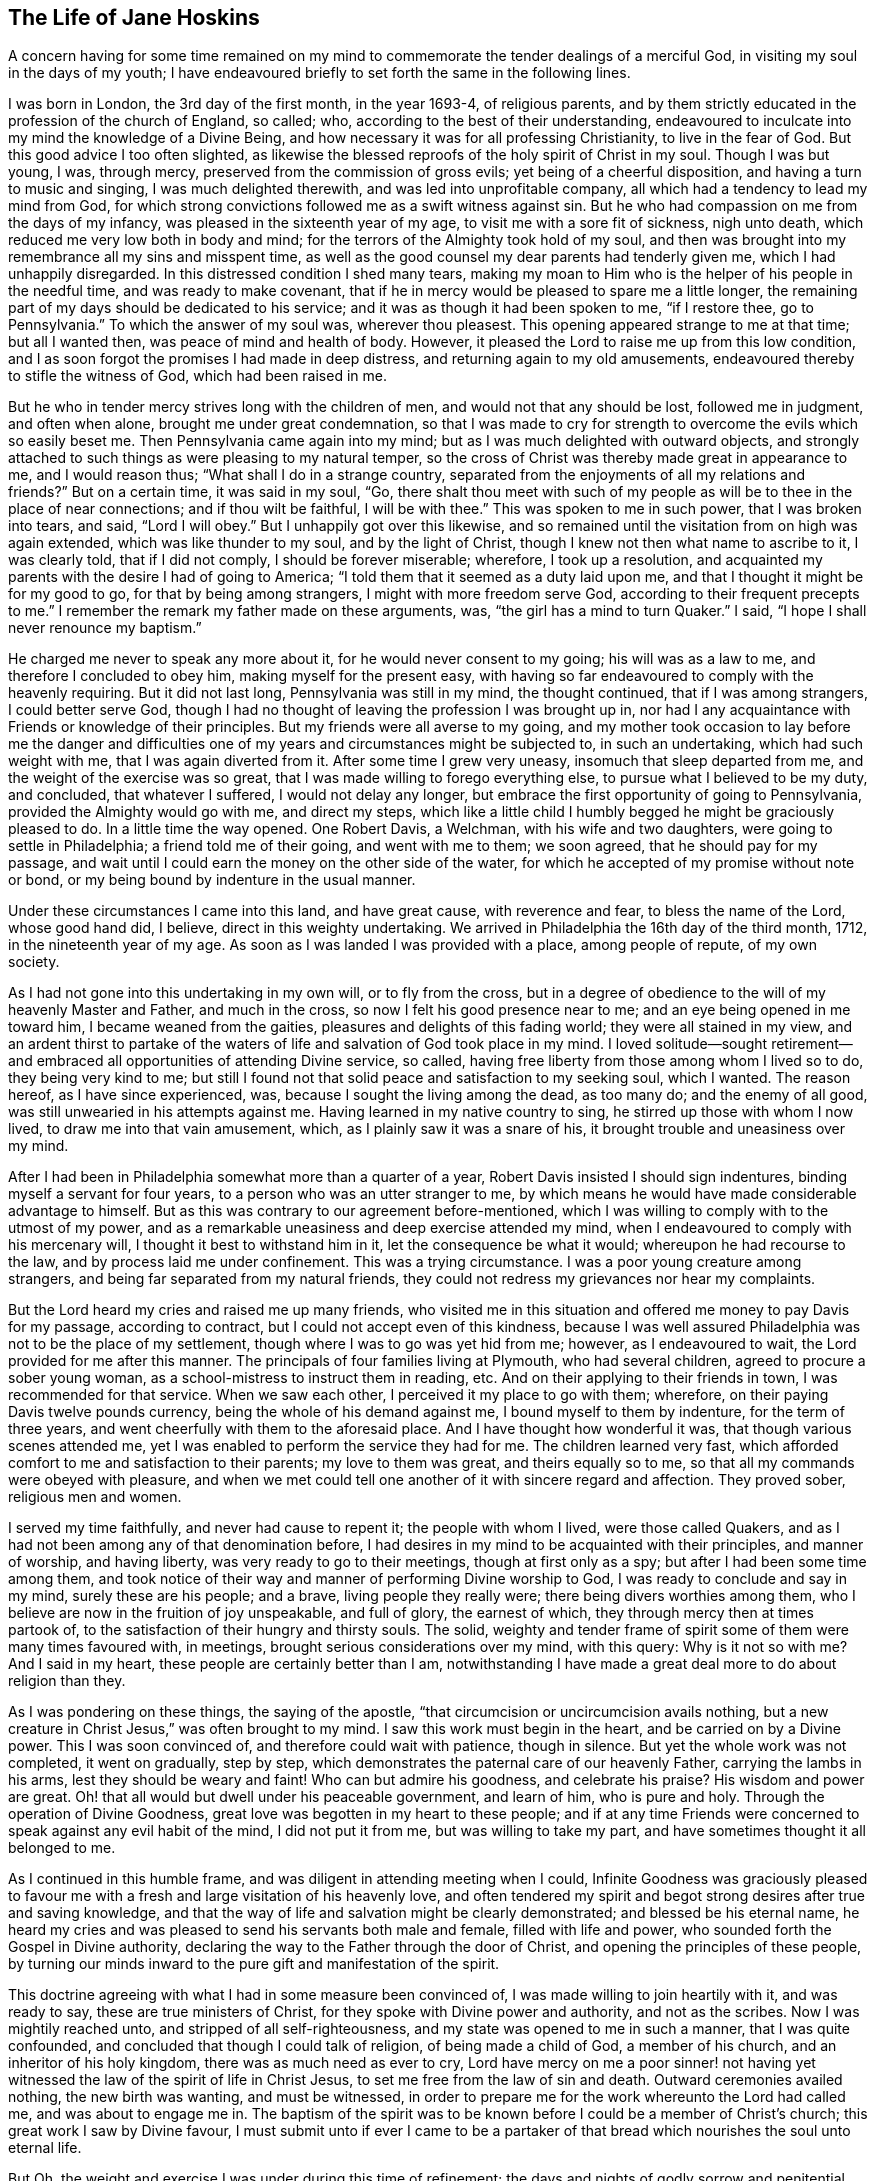== The Life of Jane Hoskins

A concern having for some time remained on my mind to commemorate
the tender dealings of a merciful God,
in visiting my soul in the days of my youth;
I have endeavoured briefly to set forth the same in the following lines.

I was born in London, the 3rd day of the first month, in the year 1693-4,
of religious parents,
and by them strictly educated in the profession of the church of England, so called; who,
according to the best of their understanding,
endeavoured to inculcate into my mind the knowledge of a Divine Being,
and how necessary it was for all professing Christianity, to live in the fear of God.
But this good advice I too often slighted,
as likewise the blessed reproofs of the holy spirit of Christ in my soul.
Though I was but young, I was, through mercy,
preserved from the commission of gross evils; yet being of a cheerful disposition,
and having a turn to music and singing, I was much delighted therewith,
and was led into unprofitable company, all which had a tendency to lead my mind from God,
for which strong convictions followed me as a swift witness against sin.
But he who had compassion on me from the days of my infancy,
was pleased in the sixteenth year of my age, to visit me with a sore fit of sickness,
nigh unto death, which reduced me very low both in body and mind;
for the terrors of the Almighty took hold of my soul,
and then was brought into my remembrance all my sins and misspent time,
as well as the good counsel my dear parents had tenderly given me,
which I had unhappily disregarded.
In this distressed condition I shed many tears,
making my moan to Him who is the helper of his people in the needful time,
and was ready to make covenant,
that if he in mercy would be pleased to spare me a little longer,
the remaining part of my days should be dedicated to his service;
and it was as though it had been spoken to me, "`if I restore thee, go to Pennsylvania.`"
To which the answer of my soul was, wherever thou pleasest.
This opening appeared strange to me at that time; but all I wanted then,
was peace of mind and health of body.
However, it pleased the Lord to raise me up from this low condition,
and I as soon forgot the promises I had made in deep distress,
and returning again to my old amusements,
endeavoured thereby to stifle the witness of God, which had been raised in me.

But he who in tender mercy strives long with the children of men,
and would not that any should be lost, followed me in judgment, and often when alone,
brought me under great condemnation,
so that I was made to cry for strength to overcome the evils which so easily beset me.
Then Pennsylvania came again into my mind;
but as I was much delighted with outward objects,
and strongly attached to such things as were pleasing to my natural temper,
so the cross of Christ was thereby made great in appearance to me,
and I would reason thus; "`What shall I do in a strange country,
separated from the enjoyments of all my relations and friends?`"
But on a certain time, it was said in my soul, "`Go,
there shalt thou meet with such of my people as will
be to thee in the place of near connections;
and if thou wilt be faithful, I will be with thee.`"
This was spoken to me in such power, that I was broken into tears, and said,
"`Lord I will obey.`"
But I unhappily got over this likewise,
and so remained until the visitation from on high was again extended,
which was like thunder to my soul, and by the light of Christ,
though I knew not then what name to ascribe to it, I was clearly told,
that if I did not comply, I should be forever miserable; wherefore,
I took up a resolution,
and acquainted my parents with the desire I had of going to America;
"`I told them that it seemed as a duty laid upon me,
and that I thought it might be for my good to go, for that by being among strangers,
I might with more freedom serve God, according to their frequent precepts to me.`"
I remember the remark my father made on these arguments, was,
"`the girl has a mind to turn Quaker.`"
I said, "`I hope I shall never renounce my baptism.`"

He charged me never to speak any more about it, for he would never consent to my going;
his will was as a law to me, and therefore I concluded to obey him,
making myself for the present easy,
with having so far endeavoured to comply with the heavenly requiring.
But it did not last long, Pennsylvania was still in my mind, the thought continued,
that if I was among strangers, I could better serve God,
though I had no thought of leaving the profession I was brought up in,
nor had I any acquaintance with Friends or knowledge of their principles.
But my friends were all averse to my going,
and my mother took occasion to lay before me the danger and difficulties
one of my years and circumstances might be subjected to,
in such an undertaking, which had such weight with me, that I was again diverted from it.
After some time I grew very uneasy, insomuch that sleep departed from me,
and the weight of the exercise was so great,
that I was made willing to forego everything else,
to pursue what I believed to be my duty, and concluded, that whatever I suffered,
I would not delay any longer, but embrace the first opportunity of going to Pennsylvania,
provided the Almighty would go with me, and direct my steps,
which like a little child I humbly begged he might be graciously pleased to do.
In a little time the way opened.
One Robert Davis, a Welchman, with his wife and two daughters,
were going to settle in Philadelphia; a friend told me of their going,
and went with me to them; we soon agreed, that he should pay for my passage,
and wait until I could earn the money on the other side of the water,
for which he accepted of my promise without note or bond,
or my being bound by indenture in the usual manner.

Under these circumstances I came into this land, and have great cause,
with reverence and fear, to bless the name of the Lord, whose good hand did, I believe,
direct in this weighty undertaking.
We arrived in Philadelphia the 16th day of the third month, 1712,
in the nineteenth year of my age.
As soon as I was landed I was provided with a place, among people of repute,
of my own society.

As I had not gone into this undertaking in my own will, or to fly from the cross,
but in a degree of obedience to the will of my heavenly Master and Father,
and much in the cross, so now I felt his good presence near to me;
and an eye being opened in me toward him, I became weaned from the gaities,
pleasures and delights of this fading world; they were all stained in my view,
and an ardent thirst to partake of the waters of
life and salvation of God took place in my mind.
I loved solitude--sought retirement--and embraced
all opportunities of attending Divine service,
so called, having free liberty from those among whom I lived so to do,
they being very kind to me;
but still I found not that solid peace and satisfaction to my seeking soul,
which I wanted.
The reason hereof, as I have since experienced, was,
because I sought the living among the dead, as too many do; and the enemy of all good,
was still unwearied in his attempts against me.
Having learned in my native country to sing, he stirred up those with whom I now lived,
to draw me into that vain amusement, which, as I plainly saw it was a snare of his,
it brought trouble and uneasiness over my mind.

After I had been in Philadelphia somewhat more than a quarter of a year,
Robert Davis insisted I should sign indentures, binding myself a servant for four years,
to a person who was an utter stranger to me,
by which means he would have made considerable advantage to himself.
But as this was contrary to our agreement before-mentioned,
which I was willing to comply with to the utmost of my power,
and as a remarkable uneasiness and deep exercise attended my mind,
when I endeavoured to comply with his mercenary will,
I thought it best to withstand him in it, let the consequence be what it would;
whereupon he had recourse to the law, and by process laid me under confinement.
This was a trying circumstance.
I was a poor young creature among strangers,
and being far separated from my natural friends,
they could not redress my grievances nor hear my complaints.

But the Lord heard my cries and raised me up many friends,
who visited me in this situation and offered me money to pay Davis for my passage,
according to contract, but I could not accept even of this kindness,
because I was well assured Philadelphia was not to be the place of my settlement,
though where I was to go was yet hid from me; however, as I endeavoured to wait,
the Lord provided for me after this manner.
The principals of four families living at Plymouth, who had several children,
agreed to procure a sober young woman, as a school-mistress to instruct them in reading, etc.
And on their applying to their friends in town, I was recommended for that service.
When we saw each other, I perceived it my place to go with them; wherefore,
on their paying Davis twelve pounds currency, being the whole of his demand against me,
I bound myself to them by indenture, for the term of three years,
and went cheerfully with them to the aforesaid place.
And I have thought how wonderful it was, that though various scenes attended me,
yet I was enabled to perform the service they had for me.
The children learned very fast,
which afforded comfort to me and satisfaction to their parents;
my love to them was great, and theirs equally so to me,
so that all my commands were obeyed with pleasure,
and when we met could tell one another of it with sincere regard and affection.
They proved sober, religious men and women.

I served my time faithfully, and never had cause to repent it;
the people with whom I lived, were those called Quakers,
and as I had not been among any of that denomination before,
I had desires in my mind to be acquainted with their principles, and manner of worship,
and having liberty, was very ready to go to their meetings,
though at first only as a spy; but after I had been some time among them,
and took notice of their way and manner of performing Divine worship to God,
I was ready to conclude and say in my mind, surely these are his people; and a brave,
living people they really were; there being divers worthies among them,
who I believe are now in the fruition of joy unspeakable, and full of glory,
the earnest of which, they through mercy then at times partook of,
to the satisfaction of their hungry and thirsty souls.
The solid, weighty and tender frame of spirit some of them were many times favoured with,
in meetings, brought serious considerations over my mind, with this query:
Why is it not so with me?
And I said in my heart, these people are certainly better than I am,
notwithstanding I have made a great deal more to do about religion than they.

As I was pondering on these things, the saying of the apostle,
"`that circumcision or uncircumcision avails nothing,
but a new creature in Christ Jesus,`" was often brought to my mind.
I saw this work must begin in the heart, and be carried on by a Divine power.
This I was soon convinced of, and therefore could wait with patience, though in silence.
But yet the whole work was not completed, it went on gradually, step by step,
which demonstrates the paternal care of our heavenly Father,
carrying the lambs in his arms, lest they should be weary and faint!
Who can but admire his goodness, and celebrate his praise?
His wisdom and power are great.
Oh! that all would but dwell under his peaceable government, and learn of him,
who is pure and holy.
Through the operation of Divine Goodness,
great love was begotten in my heart to these people;
and if at any time Friends were concerned to speak against any evil habit of the mind,
I did not put it from me, but was willing to take my part,
and have sometimes thought it all belonged to me.

As I continued in this humble frame, and was diligent in attending meeting when I could,
Infinite Goodness was graciously pleased to favour me with
a fresh and large visitation of his heavenly love,
and often tendered my spirit and begot strong desires after true and saving knowledge,
and that the way of life and salvation might be clearly demonstrated;
and blessed be his eternal name,
he heard my cries and was pleased to send his servants both male and female,
filled with life and power, who sounded forth the Gospel in Divine authority,
declaring the way to the Father through the door of Christ,
and opening the principles of these people,
by turning our minds inward to the pure gift and manifestation of the spirit.

This doctrine agreeing with what I had in some measure been convinced of,
I was made willing to join heartily with it, and was ready to say,
these are true ministers of Christ, for they spoke with Divine power and authority,
and not as the scribes.
Now I was mightily reached unto, and stripped of all self-righteousness,
and my state was opened to me in such a manner, that I was quite confounded,
and concluded that though I could talk of religion, of being made a child of God,
a member of his church, and an inheritor of his holy kingdom,
there was as much need as ever to cry,
Lord have mercy on me a poor sinner! not having yet witnessed
the law of the spirit of life in Christ Jesus,
to set me free from the law of sin and death.
Outward ceremonies availed nothing, the new birth was wanting, and must be witnessed,
in order to prepare me for the work whereunto the Lord had called me,
and was about to engage me in.
The baptism of the spirit was to be known before I could be a member of Christ`'s church;
this great work I saw by Divine favour,
I must submit unto if ever I came to be a partaker of that
bread which nourishes the soul unto eternal life.

But Oh, the weight and exercise I was under during this time of refinement;
the days and nights of godly sorrow and penitential mourning I underwent,
are far beyond my ability to set forth in words; and once being alone I wept exceedingly,
and the desire of my soul was, that it might please the Almighty to show me his ways,
to teach me his paths which lead to peace,
and give me strength to walk therein according to his word;
promising that I would endeavour to follow in the way which was most pleasing to him,
for that was what my panting soul most desired.
My desires were not for great things, but Divine favour;
the Lord alone was become the centre of my happiness,
and I believe I should have died at that time,
had he not been pleased in a wonderful manner to
manifest himself a present help in that needful time,
and to reveal himself through his dear Son Christ Jesus,
by administering consolation to my wounded soul, filling my heart with heavenly love,
so that my cup ran over, and I was made to cry out,
Oh that all may know thee and thy goodness!
His matchless lovingkindness so overcame me,
that I thought I could have gone through the world to proclaim
the tender dealings of a merciful God to my soul.
Here I again renewed my covenant with God, and promised obedience to his commands;
and Oh! the calm, the peace, comfort, and satisfaction wherewith my mind was clothed,
like a child enjoying his father`'s favour, and with inexpressible delight,
beholding the smiles of his countenance.
I was afraid to do or say anything that might offend the Lord,
lest the rod might be laid heavy on me, for this is the portion of disobedience.

In that time I became a wonder to many,
but was treated with great tenderness by most of the Friends and neighbours.
I had laid aside all superfluity of apparel, for which I had been condemned;
I attended meetings diligently, and walked three or four miles to them,
sometimes alone meditating upon the Lord,
and thought the work of my present and future happiness was now completed in me,
that I had nothing to do but sit contented under the enjoyment of Divine favour,
rejoicing that I had left all and followed Christ,
whom I loved more than my natural life.
Thus I concluded in my own mind, not knowing as yet what the Lord was preparing me for,
nor that there was a further work allotted me, which I was a stranger to,
till one time being in a meeting,
and sitting very contented under my own vine and fig-tree, a call arose in my mind,
"`I have chosen thee a vessel from thy youth to serve me,
and to preach the Gospel of salvation to many people; and if thou wilt be faithful,
I will be with thee unto the end of time, and make thee an heir of my kingdom.`"

These words were attended with life and power, and I knew his promises were yea,
and amen forever.
Yet I must confess, this awful word of Divine command shocked me exceedingly,
my soul and all within me trembled at the hearing of it; yea my outward tabernacle shook,
insomuch that many present observed the deep exercise I was under.
I cried in spirit, "`Lord I am weak and altogether incapable of such a task,
I hope thou wilt spare me from such a mortification;
besides I have spoken much against women appearing in that manner.`"
This and more such like reasonings I was filled with, which did not administer peace,
but death and judgment.
Great darkness began to spread over my understanding, and increased to such a degree,
that nothing but horror possessed my soul.
I went to meetings as usual, but I felt not the least enjoyment of the Divine presence,
but on the contrary, inexpressible anguish of mind, so that I could not shed a tear,
and concluded all was over with me, and that I was lost forever.
My very countenance was changed and became a true index of my deep distress,
and a person that I had a great love for,
told me she had the word of the Lord to declare to me, which was,
that I had withstood the day of my visitation, and now was left to myself.
This I readily believed, and so gave over all hope of salvation;
and the grand enemy got in with his temptations and suggestions,
and like a torrent which bears down all before it,
made my sorrow and bitterness of soul inexpressible;
and certainly he had prevailed against me with his wicked devices, had not the Almighty,
by his eternal arm of power, interposed, and drove him back, saying unto me,
in the hour of my deepest probation, "`Be obedient and all shall be forgiven;
and thy soul shall be filled with joy and peace unspeakable.`"
At the hearing of which, I broke out into tears,
and in deep humility blessed his holy arm for delivering me from the mouth of the lion,
who seeks to devour all he can.
I renewed my covenant with the Lord, and prayed for resignation to his Divine will.

But alas!
When it was again required of me to stand up in a meeting and speak the words he bid me,
I again rebelled, and justly incurred the displeasure of my great and good Master.
I went from this meeting in sorrow,
and offered my natural life a sacrifice to be excused from this service,
but it was not accepted; nothing would do but perfect obedience.
In this situation I continued six or seven months;
I could have but little rest night or day, by reason of the anguish of spirit I was in;
yet still longed for meeting days,
and made many promises that if I found the like concern,
and it would please Infinite Goodness to be with me, I would submit to his Divine will,
come what would.
But though I went with these resolutions, when the time of trial came,
I put off the work which was required of me, and came away as before,
full of sorrow and anguish of soul, and knew not what to do;
but often wished myself dead, hoping thereby to be exempt from pain.
Yet not duly considering that if I was removed out of time in displeasure,
my portion would still be more dreadful,
and that it was the old liar who introduced such a thought,
and intended not only to bring me to destruction,
but also to make me the instrument of it myself.

Oh, I have often admired the long forbearance of a merciful God with me;
and when I considered his lovingkindness in preserving me from the devil`'s temptations,
desires were begotten in my soul to conduct through time with reverence and fear,
to his glory.
And here a still more refined snare was laid for me,
which was a conclusion to stay from the meeting, because I believed I might, when there,
disturb the quiet of others;
and really I was ashamed to be seen in the condition I often was in when at meeting.

The Friends with whom I lived, and many neighbouring Friends sympathized deeply with me,
and intimated their concern that I had left off going to meetings, and begged,
as those with whom I lived gave me full liberty to go, both on first and week days,
that I would comply with their request, and go with them as before.
Their arguments had weight with me, and I went,
but had not sat long before the concern to stand
up and speak a few words came powerfully upon me,
with this close hint;
"`this may be the last offer of this kind thou wilt be favoured with, embrace it,
I will be thy strength and exceeding great reward.`"
I then said, "`Lord I will submit, be thou with me, take away the fear of man,
thou shalt have my whole heart.`"
And sitting a while I felt the aboundings of heavenly
love towards God and his people to arise in my soul,
in which I stood up, and after pausing a little, like a child,
spoke a few words which were given me, and sat down in the enjoyment of heavenly life.
The Friends were sensibly affected, and as many said afterwards,
it was a time not to be forgotten.
And so it was to me indeed, for I went home rejoicing,
and renewed my promise of future obedience;
but though I cannot charge myself with wilful disobedience,
yet for fear of a forward spirit I have, I believe, been guilty of the sin of omission.
And though it is dangerous and criminal to withhold the word of the Lord, yet, Oh,
saith my soul, may all who are called to this honourable work of the ministry,
carefully guard against being actuated by a forward spirit which
leads into a ministry that will neither edify the church,
nor bring honour to our holy High Priest, Christ Jesus.
As the tree is known by its fruit, so is such ministry known by its effects,
producing death instead of life; and such as offer this,
will sooner or later sit down in sorrow and condemnation,
for running before the true guide.

About this time the Lord was graciously pleased to renew his merciful
visitation unto the Friends and inhabitants of North Wales and Plymouth;
many of the youth were reached,
and by the effectual operation of Divine and heavenly life,
brought into true submission to the cross of Christ, several were called to the ministry,
and engaged to speak in the authority of the Gospel, which is now, the same as formerly,
the power of God unto salvation, unto all who receive it with meekness,
and truly believe in,
and patiently wait for the inward and spiritual appearance of Christ our holy Redeemer.
Among the many thus favoured,
was our dear and well beloved Friend and brother John Evans,
who was blessed with an excellent gift in the ministry,
and being faithful to his heavenly calling, became an able publisher of the Gospel;
preaching it in the demonstration and power of God.
He was careful to discharge his trust according to Divine ability, yet not forward,
but patient in waiting for the motions of life, by which he attained experience,
and knew when to speak, and when to be silent.
In this, as in his love of silence,
he was exemplary--he was likewise blessed with the Christian virtues of brotherly love,
and universal charity; and being endowed with a good understanding,
was a man of sound judgment; wherefore I always esteemed him as an elder brother,
and gave him the right hand of fellowship.
He was an instrument of help and good to me in my infant state in religion,
which in point of gratitude I ought never to forget.
Oh, may I conduct in such a manner through this state of probation,
as that my latter end may be like his.

Now, though I had in part been faithful to the call of my great Lord and holy Redeemer,
yet he was pleased at times to withdraw the light of his countenance from me,
and to suffer the grand enemy to buffet me severely,
by tempting me to believe that the peace I had enjoyed was only a false one,
that it was all delusion,
that the mortifications I underwent would be of no real advantage to my soul.
Besides he suggested,
how did I know that the Lord required these mortifications at my hands;
that the humility I pretended to, was only feigned,
and therefore the Lord would never accept of it.

Here I was again brought very low in my mind, and my spirit depressed almost to despair;
so that I began to think all this might be true, yet knew not whither to go for help.
But after some time, these words sprang up in my mind, I will trust in the Lord,
for in the Lord Jehovah is everlasting strength.
And then secret breathings arose to God,
that it might please him once more to favour me with his holy presence,
which giveth light and life whereby to distinguish his pure voice from that of a stranger.
But, Oh! the bitter whisperings of Satan, and the thoughts that passed through my mind,
such as my soul hated.
Yet such were the suggestions of the enemy, who was a liar from the beginning.
And indeed,
had not the secret hand of Infinite Goodness supported me through these great temptations,
I should have fainted and lain down in deep despair.

I had not long enjoyed Divine peace, before the old accuser began again,
telling me I had blasphemed against the Holy Ghost, in that I deceived the people,
in pretending to preach by Divine influence, which he insinuated was a positive untruth;
and for me to make a show of worshipping Him whom I had thus belied,
was a sin never to be forgiven.
This was a distressing state to pass through, and lasted several weeks.
I went about mourning like a person almost bereaved of reason;
and though Friends still continued their care and regard to me,
I never had freedom to communicate my exercise to any mortal.
I have since found that the work which the Lord required,
if people would but patiently wait his time, they would be enabled to perform,
and would find deliverance in a proper season.
I concluded I was the worst creature ever born,
and had only received life for Divine vengeance, but the Lord gave me to see otherwise;
for sitting one time alone in the woods, a cry rose up in my heart,
if I die it shall be at thy foot-stool,
O Lord! for thy lovingkindness has been great to me from my youth to this day;
and falling on my knees,
I prayed that he would be graciously pleased to enlighten
my understanding in such a manner,
that I might see clearly wherein I had offended so merciful a Father;
for I thought I had offended him, because I was suffered to be so tempted.
His word then became as a fire in my breast,
and the answer I received was to this effect; be encouraged,
thou art suffered to pass through these trying dispensations,
not only on thy own account, but for the sake of others to whom, when qualified, I will,
in my own time, send thee: be faithful, and I will be with thee to the end of time.
At this intimation I was tendered and filled with gratitude to his Divine Majesty,
who alone can deliver his children out of their afflictions.

My soul at this time, under a sweet sense of his goodness,
bows in awful reverence with praises to his holy name, and says,
Who is like unto our God!
I wish all who make profession of the Truth may conduct
agreeably to the holy principle of sincerity,
and then such will be good examples to their children and families, if they have any,
as also to the youth in general.
There were many incidents occurred during the time of my being among those Friends,
to whom I was indented for payment of my passage, which for brevity`'s sake I omit.
When the time for which I engaged to them was expired,
I served them a quarter of a year longer,
in consideration of the tender regard they had shown to me,
when it was in their power to have conducted otherwise,
and for granting me the liberty of going to week-day meetings;
which they accepted from me with reluctance.

We loved one another much, and being unwilling to part,
I stayed with them till the spring,
and then in much love and tenderness we parted.--I am persuaded that if servants
were careful to discharge their trust faithfully to their masters and mistresses,
the Lord would provide suitably for their support through the world,
with credit and reputation.
I never was more easy and contented in mind, with regard to outward things,
in any station of life, than when I was a servant; because under this circumstance,
I met with that for which I had laboured many years,
the true and saving knowledge of Christ Jesus, who is the only way to the Father,
and whom to know is life eternal.
I cannot but desire that people in every condition in this world may be thus blessed.
When the soul is tendered with the love of God,
it strongly desires that all may be partakers of life and salvation,
as freely offered through Christ Jesus our Lord.

When I had fulfilled my contract as above, I found a concern to remove over Schuylkill,
which I did, with the advice of some of my Welch friends,
who had been as nursing fathers and mothers to me.

I stayed some time at Haverford, where I found many good Friends who were tender of me.
I attended meetings diligently, both on first, and other days of the week, at Haverford,
Radnor, Merion, etc., as I found freedom; yet I very seldom appeared in public.
When out of meetings I kept myself pretty much retired from company,
finding retirement profitable for me in this my infant state in religion.
I hired for a month with a Friend, but would not engage for a longer time;
because I found this was not the right place for me to settle in.
I was scrupulous of fixing any price for my work, fearing I might overvalue it,
and those for whom I wrought would lose by me;
therefore I left it to them to give me what they thought
I earned.--Thus I conducted to the best of my understanding,
with fear, lest I should bring dishonour to the holy profession I made,
and be a stumbling block in the way of tender inquirers.
The Lord regarded me in this state,
and not only favoured me many times with the descendings of heavenly life and love,
but gave me favour both with Friends and others,
so that I might have had the best places either in Philadelphia or in the country,
but I was not to settle in those parts.
I must go a little farther, but the place was still hid from me.

One first-day, after I had sat some time in Haverford meeting, David Lloyd from Chester,
with his wife and several other Friends, came into meeting.
As soon as they were seated, it was as though it had been spoken to me,
"`These are the people with whom thou must go and settle.`"
They being strangers to me, and appearing as persons of distinction, I said, Lord,
how can such an one as I get acquaintance with people
who appear so much above the common rank.
The word was in my soul, be still,
I will make way for thee in their hearts--they shall seek to thee.
I knew not what to think of this, and was afraid it might be a temptation of Satan;
yet was contented in the thought, that the Lord who never yet failed,
was all-sufficient to provide for me.
At that instant a great stillness came over me,
and I felt the love of my heavenly Father to affect me in a very uncommon manner.
I afterwards understood that David Lloyd and his wife fixed their eyes upon me,
felt a near sympathy with me, such as they had never known towards a stranger before,
and said in their hearts, this young woman is or will be a preacher.
They were both tendered, and it was fixed in their minds,
that they were to take me under their care, and nurse me for the Lord`'s service,
with a promise that his blessing should attend them.
This I had from their own mouths after I lived with them.

After the meeting I was passing away, as usual, for fear of being taken notice of,
but was stopped by a Friend, who asked me to go home with her,
for the Chester Friends were to dine there.
I excused myself as well as I could; then those Friends came and spoke kindly to me,
which affected me in such a manner, that they let me go, but told some Friends there,
how they were affected towards me, and how it opened to them in the meeting.
They left their love to me,
and said they intended to visit me soon with proposals for living with them;
for by what each of them felt in themselves, they were to be instruments of good to me.

Soon after this I became acquainted with Elizabeth Levis, a Friend of Springfield;
the manner of which was thus.
I had not appeared in public for a great while, nor felt any motion that way,
but was very low in my mind, and having got into a dark spot, had again almost lost hope,
and thought it impossible but that I should fall
a sacrifice to the temptations of the grand enemy,
who still followed me.
However, it happened that Elizabeth Levis came to visit Haverford meeting,
where I then was.
After some time of silence she stood up, and speaking in the authority of Truth,
so effectually laid open my present state,
that I could heartily subscribe to the truth of the testimony.
The power that attended her ministry reached the witness of God in my heart;
a zeal was begotten in me for the honour of the good cause;
and I was filled with love to the instrument through whom I had thus been favoured.
Hope was again renewed in me by virtue of the word preached,
that the Lord would still continue his wonted favours to me,
in preserving me from the snares of the wicked one.
After meeting she took kind notice of me, and said, I came here today through the cross,
the Lord knows for what end; it may be for thy sake.
I was so overcome I could not speak, but wept much,
and esteemed it as a blessing she had taken notice of me.
I went home rejoicing in spirit, because I had met with Divine refreshment,
of which I was in much need.

As it pleased the Almighty to visit me in a wonderful manner,
by the renewing of his pure love, I made covenant,
that if he would be with me in the way I should go, he should be my God,
and I would serve him forever.
This disposition increased,
and I felt the unity of the one spirit with this dear hand-maid,
in which we became near and dear to each other,
and in process of time joined as companions in the work of the Gospel,
as I shall hereafter have occasion to mention in the course of this account.
But to return, my mind was still engaged about Chester,
with strong desires to be with Friends there, but how to accomplish it, was the question.
I knew the promises of God, were yea, and amen,
and in this I confided--but a good opportunity soon offered.

I was just finishing some work which I had taken to do for a Friend, and on my saying,
when this is done, I know not where to get more--one, not of our Society,
being in company, said to me, "`Fear not, God will always provide for you,
because you fear his great name.`"
I made no reply, but in a few minutes a person knocked at the door; I being next to it,
opened it; when I saw a man of a good appearance, sitting on horse-back,
who asked if there was a young woman there who wanted a place, for he wanted a maid,
one that was sober?
We desired him to alight, and inquired of him, whence he came?
He and his family belonged to Chester meeting, and he lived not far from the town.
It immediately started into my mind, it may be this is a providential thing,
to bring me to that people; I will give him expectation of my going with him next week,
if he will come for me, but concluded to hire only for a month,
to see how I liked his wife, etc.
I communicated my mind to him; he accepted, and inquired what wages I asked?
I answered as usual, what they thought I deserved, and we parted.
His name was Benjamin Head, a worthy, honest man.
He called at a Friend`'s just by, and told of his success, and when he was to fetch me;
they said I was a preacher, and they were unwilling to part with me; but he had my word,
and came according to our agreement: I was prepared to attend his call,
and so went with him.

I found his family were only himself, his wife and daughter,
with one man and a maid servant: his wife being apprised of my character,
received me with love and affection, which lasted, not only while we lived together,
but to the conclusion of their time in this life.
Indeed, it would have been high ingratitude in me,
if I had not returned their kindness in the best manner I could;
for I had not been there three weeks, before I was seized with a violent fever,
which reduced me so low, that my life was despaired of,
though they got the best advice that could be had, sparing neither cost nor labour,
in hopes of restoring my health.
The distemper was violent on my body, yet I was favoured with quietude of mind,
and entirely resigned to the Divine will, whether to live or die.
It is a great blessing which attends those who fear God,
that his holy spirit accompanies their souls, when upon a bed of languishing:
the Psalmist experienced this in his day, and so will all the righteous now,
as well as then.
This illness held me near three months, in all which time Benjamin Head`'s wife,
and her daughter, a sober young woman, attended me night and day very carefully.
Several Friends of Chester and others visited me,
and tendered their services in ministering things suitable for my disorder and otherwise;
so that I wanted for nothing proper for me.
Some Friends were for removing me, but that was impossible; besides,
the Friend with whom I was, objected to any such measure, and I was against it myself,
under this consideration, that if it pleased Providence to raise me,
it would be my duty to stay and make such return
for their kindness as might be in my power.
Thus the time was prolonged six or seven months instead of one,
so that we poor short-sighted mortals may propose many things to ourselves,
but Providence can disappoint, and all for our good, if we patiently submit;
and indeed it is our interest so to do.
Grace Lloyd perceiving that Benjamin Head`'s wife was unwilling to part with me,
forbore speaking anything of her mind to me till after I had got out to meeting,
which I did as soon as I was able.

My first going to meeting was on a first-day; the meeting was large,
by reason that John Danson, a Friend from Great Britain, was there.
I sat about the middle of the house, under great exercise of spirit,
insomuch that the Friend was sensible of it; though I did not appear in testimony,
yet I was not hid.--I do not remember anything remarkable that attended the meeting.
John Danson was silent; and as soon as it broke up, he spoke to David Lloyd, saying,
"`Stop that young woman, who sat in such a place,
I have something to say to her from the Lord.`"
He spoke aloud; I heard him, and trembled, and was going away;
but Grace Lloyd desired me to stay, and kindly told me, I must go home with her.
I excused myself: but it did not do, she would not be denied, I must go.
I therefore asked leave of my employer`'s wife, which she readily gave,
and left a horse for me to ride home.

When we came to David Lloyd`'s, there was a great company of Friends;
but not thinking myself worthy, I would not thrust myself among them,
intending to go among the servants.
This was not permitted, for as I was entering the parlour,
I heard the English Friend say, "`Where is the young woman, I want her company.`"
I came in, and was seated next to him.
He took hold of my hand, fixed his eyes upon me,
and after a little silence spoke to me in such a manner, by way of encouragement,
as I have not freedom here to relate; only so much I may say,
he proved a true prophet to me, as I afterwards experienced,
respecting the work the Lord was preparing me for, and about to employ me in.
But I, like Nicodemus, was ready to say, how can this be;
will the Almighty engage a poor unworthy creature in so great a work?
he knows I am noways sufficient for the task.
The Divine word to me was, "`Trust in my sufficient power,
that shall properly qualify thee for every service.
What I require of thee is to be faithful,
and thou shalt see greater things than yet have been made manifest.`"

I felt Infinite Goodness near;
my soul bowed in awful reverence to the Divine Majesty of heaven and earth;
and in the secret of my heart I said.
Lord, I will submit to every dispensation thou allottest.
The Friends present were mightily broken,
and we were made partakers together of the virtue of light and life,
which caused gladness of heart, so that little food satisfied some of us.
After dinner, the Friend spoke to David Lloyd and his wife, saying,
"`Take this young woman, make her your adopted child,
and give her liberty to go wherever Truth leads.`"
They told him, that was their intention, and when I was free to come,
their house should be my home for the future.
He replied, "`Do as you say, and the blessing of God will attend you on her behalf.`"
Grace Llovd then took me into another apartment,
and told me how she and her husband were drawn in
love to me the first time they saw me at Haverford,
as is related; and if I would come and live with them, they intended to do well for me.

I admired at the ordering of Providence, in thus providing for me,
a poor destitute orphan, separated from all my natural friends, in a strange land,
and having no certain habitation in mutability.
Oh! that all would fear and serve the living God, whose goodness endures forever;
it was his own work, and he shall have the praise.
We parted in tears, under the holy influence of Divine love,
and with a sense of his wonderful kindness to me, I went home rejoicing in spirit,
praising the Almighty.
I mended fast as to health,
so that I was able to perform to the satisfaction of my master and mistress;
with whom I stayed till near spring, and then parted in much affection.
We loved each other sincerely: they always treated me with respect, as I did them,
being fully satisfied they were instruments in bringing
me to my future settlement in this world;
and this love subsisted between us until it pleased the Lord to take them to himself;
their memory is as agreeable to me now, as in the beginning of our acquaintance.

I entered into David Lloyd`'s family as an upper servant, such as we call in England,
house-keepers, having all the keys, plate, linen, etc., delivered to me.
They had a great family, and everything passed through my hands;
and as they had reposed such a trust in me, it brought a weighty concern on my mind,
that I might conduct aright,
and discharge my duty faithfully to my principals and their servants;
and being sensible of my own weakness, I many times, when others were asleep,
poured out my prayers to God for wisdom, who giveth liberally and upbraideth none.
I was often afraid lest through my misconduct,
I should bring dishonour to the pure Truth I made profession of;
for now I began frequently to speak in meetings, and many eyes were upon me.
I was become like a city set on an hill which could not be hid;
and Christ our Lord speaking of this situation, says, "`Let your light so shine,
as that others beholding your good works, may glorify your Father which is in heaven.`"
This text was often revived in my memory;
and under this dispensation I was led through a painful anxious travail of soul.
I considered that I had been tried in low life,
though I never wanted for any necessaries, but was always provided for,
having met with kind treatment from all sorts of people,
and was blessed with contentment in the station allotted me.
Now I was to be proved with greater plenty,
and favoured with the company of valuable Friends, who often frequented our house;
and though I was but in the station of a servant, yet was taken notice of by them;
for when they came, I was always allowed to be in the room with them.
This was a great favour conferred on me, and it did not elevate my mind,
but made me more humble and assiduous in my business.
Another kindness extended to me was, that I always dined with my master and mistress,
which was of advantage to me, for many times their conversation was profitable.

Thus as I kept my eye steady to the Almighty, he gave me favour among my friends,
and with both my said benefactors, and they were kind and affectionate,
like tender parents, watching over me for good,
often telling me to mind the dictates of Truth;
and if at any time I found a concern to visit any meetings, be sure to go;
and they were careful to provide suitably for me in every respect.
This was engaging, and my love to them increased daily;
I judged it my duty to make their interest my own, as if I was their child,
and can in truth say, I never willfully disobliged either of them,
or left their service to serve myself, in any shape.
I went nowhere without their leave, not so much as to buy any trifles I wanted;
and when a religious concern came over my mind to visit the churches of Christ,
they were the first whom I made acquainted therewith.

The first visits I made were to some of the neighbouring meetings,
in company with some of our friends, and returned at night;
afterwards it became a concern upon my mind to visit Friends at Philadelphia,
and some more meetings in that county, in the company of a Friend from Long Island.
I had my friends`' leave to go this journey, and went with her into Bucks county;
from thence I returned home, and was diligent in my business when there;
for though the Lord was pleased to crown my labours in the ministry with success,
and Friends everywhere were exceedingly kind to me, yet I was not exalted,
being sensible that of myself I could do nothing that tended to good.
I therefore found it my business to return unto the place of waiting,
to know the further will and pleasure of my great Lord and Master, Jesus Christ.
But though I enjoyed satisfaction and peace, of which the world could not deprive me,
and met with abundance of love and respect from Friends and others,
yet I was not exempted from the buffetings of Satan, within and without,
nor from the woe pronounced by our Lord against those whom all men should speak well of.
I had outward enemies who wailed for my halting, but blessed be the Mighty arm of Power,
it supported me through all,
and preserved my feet from falling into the snares which were laid for me.
How invaluable is the light of Christ! it manifests the wiles of sin and Satan,
so clearly, that some have reason to say,
surely in vain the net is spread in the sight of any bird.

In the year 1714, our worthy Friends Thomas Wilson and James Dickinson,
came into this province, on a religious visit to the churches.
I was present at a meeting they had at Plymouth,
which on account of the great gathering of people, was held under the trees.
Thomas, in the exercise of his gift, was led to treat on several subjects,
which making a great impression on my mind, at that time,
and tending to confirm me in the faith I made open profession of, I still remember.
He was led to speak of David`'s bringing the ark of the Lord from the house of Obed-Edom;
also the festival, a sacrifice he offered to the Lord, and his dispensing the bread,
flesh, and wine to the multitude, to the women as well as the men;
which Thomas repeated two or three times,
from thence inferring the Lord`'s influencing females, as well as males,
with Divine authority, to preach the Gospel to the nations.

He spake largely on the passage of the captive maid,
and her service to her lord and master;
and in a powerful manner set forth the privileges which the true
members of the church of Christ enjoy under his peaceable government.
He also spake prophetically concerning the work of sanctification which some were under;
saying, the Lord would bring the faithful through all to his glory,
and the solid comfort of the afflicted, though some might be like David,
in the horrible pit, etc.
These and divers other subjects which he mentioned, greatly affected me,
and reached me in such a manner, that I was much broken, and said in my heart,
surely all here will be not only convinced, but converted by the eternal Word of God,
unto the true faith of Christ our Lord,
who came to seek and to save all who should believe in his pure name.
I thought none could withstand the doctrine preached,
it being with great power and Divine authority,
not as that of the scribes or hireling priests.
What made it farther remarkable to me was, that the Friend where they dined,
insisted on my going with them, and it being in my way home,
with fear and trembling I complied, and being sat down in the house,
Thomas Wilson fixed his eyes upon me,
which made me conclude he saw something in me that was wrong.
I arose and went out, being much affected, but heard him say,
"`What young woman is that?--She is like the little captive maid I have
been speaking of this day.--May the God of my life strengthen her;
she will meet with sore trials, but if she is faithful,
the Lord will fit her for his service.`"
He further remarked, that he saw the Lord was at work in me for good,
and would in his time bring me through all.

These hints have since been of service to me, when almost overwhelmed in trouble,
and I think should never be forgotten.
I do not mention them in ostentation, but bow in awful reverence,
as with my mouth in the dust, rendering to the great Author of all our mercies,
adoration and praise; may it now be given unto Him, and forever.
Amen.

It was in the year 1710, I came to David Lloyd`'s,
but did not travel far abroad until the year 1722, when having the consent of Friends,
and their certificate for that purpose, between that time and the year 1725,
I accompanied my before-mentioned friend Elizabeth Levis,
on a religious visit to Friends in Maryland, Virginia, and North Carolina.
Returning home, we afterwards went to Barbados,^
footnote:[In looking toward this extensive and arduous journey,
they met with some discouragements which were trying to their feelings,
and the following letter was addressed to them by Thomas Chalkley,
an eminent and experienced minister of Christ.
It should be observed, that Jane Hoskens`' maiden name, was Fenn.
He says; --
{footnote-paragraph-split}
In this year two sober young women,
Elizabeth Levis and Jane Fenn,
were concerned to visit Friends in the island of Barbados,
and they meeting with some discouragement,
in Christian love I wrote them the following letter,
to encourage them in the work of Christ, viz:
{footnote-paragraph-split}
Frankford,
1st of twelfth month,
1724-5.
{footnote-paragraph-split}
My dear friends,
{footnote-paragraph-split}
Elizabeth
Levis,
and Jane Fenn,
{footnote-paragraph-split}
Understanding by our friend, Grace Lloyd,
that you have proposed your intention of visiting the few Friends in the island of Barbados,
and that you meet with some discouragement inwardly and outwardly,
it is in my mind to comfort and strengthen you in so great and good an undertaking,
and honourable work, as is the cause of Christ, who, for our sakes,
crossed himself abundantly beyond expression,
more than is possible for us to do for his sake, or the sake of his people,
whom we may so entirely love, as to lay down our lives for his and their sakes.
But what are our lives to the life of the only begotten Son of God?
And truly, we must give them up often, if we have the cause of souls at heart;
and then he often gives them to us again, glory to his holy name forever!
As Christ said, He that will save his life, shall lose it,
and he that will lay down his life for my sake and the Gospel, shall find it;
which reacheth your case in this undertaking.
And, indeed, some of our lives, in our own sense, are hardly worth mentioning,
considering the cause of Christ.
{footnote-paragraph-split}
And, dear children of our heavenly Father, I may,
through some good experience, truly inform you,
that there is much openness in many people on that island,
and good encouragement I have had, from above, in my visiting the people there; though,
true it is, the inhabitants, too generally, are luxurious, and much given to vanity:
yet I have this seal in my heart,
that the Lord hath a seed in that place who desire to serve him,
and that seed will surely join with you in your exercise,
and you will be comforted one in another, and in the Lord.
And that there are differences among them, is also true;
but they have the more need of being visited by such, who are,
through their wise conduct and restoring disposition,
likely to heal those breaches which are, or may be among them.
Some, indeed, have gone among them and have done hurt,
by a rash and turbulent management, and by so doing, have rather made the breaches wider,
than by a meek and loving, as well as lowly disposition,
lessened their differences and healed them.
{footnote-paragraph-split}
And, tender friends,
though it may seem hard for you in several considerations, to give up to go to sea,
and also to divers who love you and are nearly related to you, know ye,
and such so concerned, that the Lord is stronger than the noise of many waters,
and than the mighty waves of the sea.
And I really believe that you, as well as my soul, with all the servants of Christ,
will experience it to be so, as David did,
whose words they are.
{footnote-paragraph-split}
I
remember the words of our great Lord and Master,
Jesus Christ, when he sent forth his servants to preach his Gospel;
'`I send you forth as lambs among wolves.`' No question but you, like innocent lambs,
before your return, if it please God to give you to us again,
may meet with the wolf`'s spirit, or the spirit of the beast,
in some among whom you may travel; then will the counsel of Christ,
added to his commission, be good for you to keep close to: '`Be ye wise as serpents,
but innocent or harmless as doves.`'
{footnote-paragraph-split}
And, dear maidens,
as your cross is great, you being two innocent young women,
in giving up your names to cross the sea, which I know is a great trial, the seamen,
too generally being rude, dissolute people; so your crown will be great also.
I have known that by keeping near to Christ and his truth and power,
there hath been a wonderful reformation sometimes in several of those rude seamen;
and some have been so far convinced, as to be exceedingly kind,
and to speak well of Friends and their conversation,
when it has been coupled with the fear and wisdom of God.
When I have gone to sea, I always found a religious and Christian concern upon me,
for the poor sailors, the good effects of which have been much more than I may speak of;
but give this little hint for your encouragement and information.
{footnote-paragraph-split}
Well,
dear souls, if you go, I believe the Lord will go with you; and sure I am,
that my spirit will also go along with you, which will not hurt you,
if it do you no good.
And although my exercises and tribulations of late have been very great,
both spiritual and natural, yet my very heart within me affects the cause of Christ,
according to the best of my understanding;
and I heartily wish well to all my fellow-labourers, who are faithful,
painful servants of Christ, and disinterested,
except as to the interest which they desire in Christ and his kingdom,
for the sake of which,
they love not their lives unto death.
{footnote-paragraph-split}
I must now take leave,
after putting you in mind to remember your poor friend and brother,
when before the throne you are supplicating the Father of mercies in secret,
even as my heart is tenderly bowed and broken into tears on your behalf at this time.
The Lord be with you, and sanctify the present exercise and concern that is upon you,
and you to himself, with all the faithful lovers and followers of the Lamb,
'`through his word, whose word is truth.`' I am your friend and brother,
in the fellowship of the Gospel of Christ Jesus, our great Lord and good Master;
and blessed are all those, who, by their fearing to offend him,
manifest him to be their Master,
and by their honouring him manifest him to be their
Lord.
{footnote-paragraph-split}
Thomas Chalkley.]
and from thence took shipping and landed on Rhode Island, and visited that place,
Nantucket, New England, Long Island, the Jersies, our own province,
the counties of New Castle, Kent, and Sussex on Delaware, the eastern shore of Maryland,
and again into Virginia.
It was in the year 1725, that we visited Barbados,
in all which journeys and voyages we were true yokefellows;
sympathizing with each other under the various exercises whether of body or mind,
which we had to pass through.

Elizabeth was sound in the ministry, and wherever we were led,
she was of great and good service.
I always preferred her for the work`'s sake; her conduct out of meetings was exemplary,
and preached aloud.
I must add, she was no busy-body; we meddled not with other people`'s concerns,
whether in or out of meeting.
She was of great service to me,
and I hope the love which subsisted between us when young,
will remain to each other forever; mine is now as strong to her as then,
for which I am truly thankful to the Author of all goodness.

In the year 1726, I travelled with Abigail Bowles, from Ireland,
through the lower counties on Delaware, the eastern shore of Maryland, Virginia,
Cape May, the Egg Harbours, and other parts of New Jersey, and through this province;
in which journeys we travelled about one thousand seven hundred miles.
Having had a concern in the love of Christ, for a considerable time,
to visit the churches in Great Britain, Ireland, etc.,
I acquainted Friends in our parts with it,
and had their concurrence and certificate for that purpose.
On the 13th day of the third month, 1727,
in company with our dear Friend Abigail Bowles aforesaid, and several others,
I went on board the ship __Dorothy,__ John Bedford, commander, bound for Bristol;
there being but little wind, we did not leave the capes of Delaware till the 20th,
and on the 27th of the fourth month landed safe at Bristol.
We held our meetings in the great cabin, during the voyage, when the weather permitted,
which the Lord was graciously pleased to own with
his life-giving presence to our comfort and satisfaction;
for which and all his tender mercies and preservations he shall have the praise,
who alone is worthy.
We were kindly received by Friends at Bristol, and lodged at Richard Champion`'s.

Twenty-ninth being first-day,
I was at their Quarterly Meeting of worship for young people;
and the first of the fifth month I parted with my dear friend Abigail Bowles,
she going homeward in a ship bound for Cork, in Ireland, and I stayed at Bristol.
The 31st of the fifth month I got to London,
having meetings almost every day after my landing, and generally to satisfaction.
I stayed in and about London, visiting meetings and Friends,
till the 6th of the seventh month, when I left that place,
and travelled through divers parts of the nation, visiting meetings as my way was opened,
in which services the good hand of my great Lord and Master was near,
and supported under many close trials and deep baptisms.
Indeed, I may say,
he was pleased at times to furnish his minister with suitable
doctrine to the states and conditions of the people,
so that many were reached and confessed to the Truth,
the mouths of gainsayers were stopped,
and the upright-hearted encouraged to persevere in the way of Truth and righteousness.
It was a gathering day in many places:
May the great Lord of the harvest so operate on the minds of the people,
by his eternal power and spirit,
that many may be rightly qualified for his work and service,
to the glory of his holy name!

On the 14th of the second month, 1728, I came to Whitehaven,
and on the 16th went on board the ship _Reserve,_ John Nicholson, master, bound for Dublin,
in Ireland,
where we arrived safely on the 18th. I was at most of the meetings in that kingdom,
had meetings in many places where no Friends lived,
and visited Friends in their families, within the city of Dublin.
In many opportunities which I had, both among Friends and others,
it evidently appeared that Divine counsel was unfolded to the people.
The doctrine of Truth descended as the small rain upon the tender grass,
whereby many were refreshed, and a living greenness appeared.
Many of other societies were tender, and well satisfied with the visits,
and some among them appeared ripe for information respecting Friends`' principles;
so that the faithful had frequently cause to rejoice in the wonderful condescension
and lovingkindness of the merciful Creator of heaven and earth,
from whom all good comes.

On the 19th of the seventh month, 1728, I embarked from Dublin,
and on the 20th landed safe at Grange, in Lancashire.
After I had visited many places in this nation,
and spent a considerable time in travelling therein to good satisfaction;
finding myself clear of the service in this part of the world,
I embarked again for America, where I arrived the 13th of the twelfth month, 1730,
and was affectionately received by my kind friends and benefactors,
David and Grace Lloyd, and other Friends here away.

Soon after my arrival David Lloyd was taken ill with his last sickness,
during which I thought it my duty to attend on him as usual.
On the 6th of the second month, 1731, he departed this life; and in him I lost a father,
and a sure friend.
In all the journeys I went, whilst he lived,
he cheerfully supplied me with the necessaries requisite.
He was exemplary in his family, treating all about him with humanity,
choosing rather to be loved than feared.
He was diligent in attending meetings for worship,
and those of his servants who inclined to go to meetings,
he allowed to perform that necessary duty.
After my arrival I did not live as an hired servant with David Lloyd, or with his widow,
though I remained with her, at her request, till I married, which was in the year 1738.

In the year 1742-3, I went a second time to Barbados, in company with Rebecca Minshall;
from Barbados we took shipping for Rhode Island, and visited that place and New England.
In the year 1744, I had a certificate to go a second time to Maryland,
Virginia and Carolina, in company with Margaret Churchman;
concerning which visit I could say much, but it may suffice to remark,
that it appeared to me to be a time of gathering,
and great openness among people of various ranks.
They followed us from meeting to meeting, treating us with respect,
and the marks of real love and affection;
but knowing we had nothing valuable of ourselves, I attribute all to Divine Goodness,
who opened the way for us, and is alone worthy.
Margaret sometimes appeared in public, and I thought to good purpose,
and was to me a good companion.

In the year 1747,
I performed a second visit to the churches of Christ in England and Ireland.
I had hitherto undergone many close trials and provings in my pilgrimage through life,
but this visit was attended with some of the heaviest and
most painful exercises of any I had ever before experienced.
Yet I have to believe the good hand, though often concealed, was near under all,
and the Lord enabled me at times to speak to the conditions of the people,
so that the witness was reached,
and by his own Almighty power the seed raised and brought into dominion.
Of this, time hath brought undeniable proofs,
so that though this was a painful journey both to body and mind,
yet as the infinitely wise Being was pleased to bless it to some,
to the honour of his own great name, I dare not repine,
but hope humbly to submit to what he hath permitted,
or may permit to attend for the refining of my faith, and making it more pure than gold.

In the year 1756, with the concurrence of Friends, and their certificate,
having my friend Susannah Brown of Philadelphia, for my companion,
I performed a visit to Friends in New England, etc., as far as I was enabled to travel,
though we did not go further eastward than to Salem.
We had several satisfactory meetings among Friends and others.
We first went to New York, and had a meeting there, Friends being glad of our company,
which they manifested by their respectful conduct.
In company with several of them we went to Long Island,
and attended the Yearly Meeting at Flushing,
which was large and favoured with Divine authority from day to day.
The people behaved with commendable stillness and quiet,
and many Friends remarked it to be more so than usual,
the Lord manifesting his power through poor weak instruments.
From thence we proceeded by water to Rhode Island,
several Friends of New York accompanying us,
and arriving there about a week before the time of their Yearly Meeting,
we had a seasonable opportunity of resting,
being received by Friends with great kindness.
Through Divine favour we were enabled to go through
our service at the said meeting to great satisfaction,
being comforted in spirit in a sense of Divine goodness,
and I hope bowed in awful reverence unto Infinite mercy in a suitable manner.
After this meeting we went to Tiverton, where we had three meetings,
which I think were large and satisfactory.

From thence we took passage in a sloop for the island of Nantucket,
where we attended the Yearly Meeting, which was large and to good satisfaction.
In going ashore from the sloop I received a hurt, which proved very painful,
yet I attended the meetings every day,
and was qualified to go through the service required,
which I looked upon as a great favour.
We stayed two weeks at this island, and then, with Sylvanus Hussey and his son,
embarked on board their sloop for Boston, where we were detained eight or nine weeks,
on account of my lameness, being unable to travel.
Friends of the place were exceedingly kind, and I must in justice remark,
that people of other societies were also, insomuch that I was made to admire;
but it was the Lord`'s doing, and not any merit of mine.
When I got out to meetings they were crowded,
the people continuing to carry with much respect towards us; and when we left that town,
several accompanied us on the way, and some, not of our community, went to Rhode Island,
and were at all the meetings with us, which were large and crowded,
and I have reason to conclude satisfactory;
when we took leave of each other it was a time worthy to be kept in remembrance.

We came to New York, and from thence passed over to Long Island,
visiting most of the meetings thereon; and after the last appointed for us,
I was seized in a very uncommon manner, my understanding being so clouded,
I could not recollect where I was, yet was blessed with quietude and peace,
fully resigned to the Divine will.
In this condition I was taken to Flushing, where I lay some days;
and although thus afflicted, in the intervals when my reason returned,
the peace I enjoyed, and the sweet assurance of my being right in going this journey,
was such as I never felt before, which bowed me in reverence before the Divine Majesty,
saying, Lord, it is enough.
It was the fourth visit I had paid to New England, and likely to be my last;
and the mighty power of God was more conspicuously manifested to my soul,
than I had known after any other journey.
Several Friends from New York accompanied us to Amboy, where we parted in much love;
we came to Bordentown,
where we stayed several days and had a meeting which was satisfactory,
though attended with hard labour, before the rubbish was removed;
I was favoured and clear in my understanding.
Friends accompanied us over the river to Pennsylvania,
and Ennion Williams meeting us there, I was conveyed in his carriage to Bristol.
Stayed the first-day meeting at that town, several Friends from Burlington being at it,
we were mutually comforted in each other,
in the immortal love and life which our heavenly Father favoured us with.
Herein we parted, and that afternoon came to Philadelphia, where we stayed a few days.
Here my companion and I parted in love, as we had travelled together;
she being kind and very affectionate to me,
and was I believe of service in the course of our religious visit.

I have thought how the wisdom of Divine Goodness
is eminently displayed through Christ our Lord,
in sending forth his servants to preach the glad tidings
of the Gospel of life and salvation to the people freely.
I am persuaded,
where companions in this solemn service are firmly
united in the true bond of Christian fellowship,
it must tend to confirm the authority of their message,
testifying their joint consent to the doctrines they teach, to comfort, strengthen,
and support each other, through the many trying dispensations,
which in the course of their travels they have to wade through; this being the real case,
judge how great must be the disappointment, when it happens otherwise!
May the all-wise God be pleased to visit those who have gone out of the right path,
which by virtue of his light he had graciously led them into,
and restore them into his favour, that their latter end may be rest and peace forever!
The rest of my time after my return home from this journey,
was principally spent in attending our meetings,
and although my infirmities and troubles were not few,
yet I have been helped wonderfully through, therefore must not repine.

In the fifth month, 1760, my worthy friend Grace Lloyd, departed this life.
She was one who was favoured with excellent talents,
and in the early part of her days was reached to by the almighty hand of God;
and as she yielded obedience to the dictates of his Holy Spirit,
became serviceable in the church of Christ, had a good gift in discipline,
and many times spake in these meetings by Divine authority,
to the tendering of many hearts.
She was a woman of good understanding, sound judgment, and quick apprehension;
and I hope is reaping the peaceable fruits of righteousness.
Thus much I thought in gratitude I was obliged to hint concerning her;
and when I look back and consider how the Lord was pleased
to influence the hearts of his people in love towards me,
when absent from all my natural friends, I can but admire his unmerited mercies,
and say he is worthy of worship and pure obedience; for who is like to our God.

I might have added in the course of the foregoing short narrative,
that I attended several Yearly Meetings at Philadelphia,
and although I was of little or no service, yet I always returned home better,
having enjoyed among my dear friends that consolation which my soul thirsted after.
Upon the whole, I may say as did king David, Ps. 19:2,
"`Day unto day uttereth speech,
and night unto night showeth knowledge;`" by sore afflictions we learn experience,
and if we make a proper use thereof, all will in due time be sanctified to us,
so that we shall receive the word of instruction with joy.

[.signed-section-signature]
J+++.+++ H.
